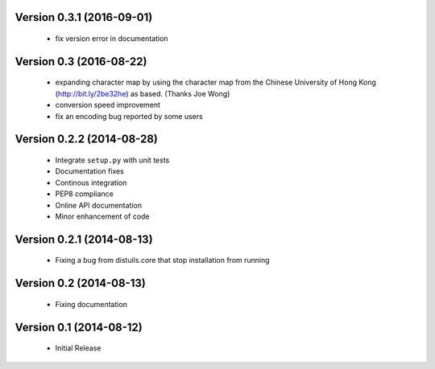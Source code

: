 Version 0.3.1 (2016-09-01)
==========================
  - fix version error in documentation

Version 0.3 (2016-08-22)
========================
  - expanding character map by using the character map from the Chinese
    University of Hong Kong (http://bit.ly/2be32he) as based. (Thanks
    Joe Wong)
  - conversion speed improvement
  - fix an encoding bug reported by some users

Version 0.2.2 (2014-08-28)
==========================
  - Integrate ``setup.py`` with unit tests
  - Documentation fixes
  - Continous integration
  - PEP8 compliance
  - Online API documentation
  - Minor enhancement of code

Version 0.2.1 (2014-08-13)
==========================
  - Fixing a bug from distuils.core that stop installation from running

Version 0.2 (2014-08-13)
========================
  - Fixing documentation

Version 0.1 (2014-08-12)
========================
  - Initial Release
